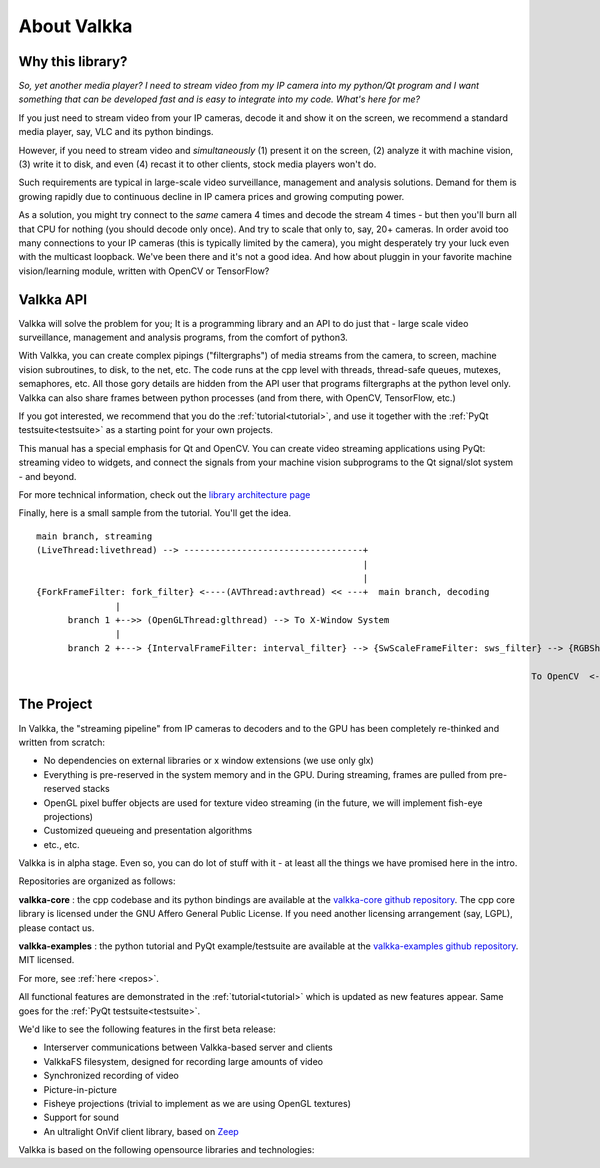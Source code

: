 

.. Welcome!
.. As you can see, these are comments: they start with two dots and a space
.. Sphinx is very sensitive to spaces, empty lines, etc. so it can sometimes be frustrating
.. Two dots and a space are also used for special tagging, inclusion, etc.  Like here, where we are creating an internal link:

.. _intro:

.. So, lets start writing the documentation
.. Title fonts are written like this:


About Valkka
============

  
Why this library?
-----------------

*So, yet another media player?  I need to stream video from my IP camera into my python/Qt program and I want something that can be developed fast and is easy to integrate into my code.  What's here for me?*

If you just need to stream video from your IP cameras, decode it and show it on the screen, we recommend a standard media player, say, VLC and its python bindings.

However, if you need to stream video and *simultaneously* (1) present it on the screen, (2) analyze it with machine vision, (3) write it to disk, and even (4) recast it to other clients, stock media players won't do.

Such requirements are typical in large-scale video surveillance, management and analysis solutions.  Demand for them is growing rapidly due to continuous decline in IP camera prices and growing computing power.

As a solution, you might try connect to the *same* camera 4 times and decode the stream 4 times - but then you'll burn all that CPU for nothing (you should decode only once).  And try to scale that only to, say, 20+ cameras.  In order avoid too many connections to your IP cameras (this is typically limited by the camera), you might desperately try your luck even with the multicast loopback.  We've been there and it's not a good idea.  And how about pluggin in your favorite machine vision/learning module, written with OpenCV or TensorFlow?

Valkka API
----------

Valkka will solve the problem for you; It is a programming library and an API to do just that - large scale video surveillance, management and analysis programs, from the comfort of python3.

With Valkka, you can create complex pipings ("filtergraphs") of media streams from the camera, to screen, machine vision subroutines, to disk, to the net, etc.  The code runs at the cpp level with threads, thread-safe queues, mutexes, semaphores, etc.  All those gory details are hidden from the API user that programs filtergraphs at the python level only.  Valkka can also share frames between python processes (and from there, with OpenCV, TensorFlow, etc.)

If you got interested, we recommend that you do the :ref:`tutorial<tutorial>`, and use it together with the :ref:`PyQt testsuite<testsuite>` as a starting point for your own projects.

This manual has a special emphasis for Qt and OpenCV.  You can create video streaming applications using PyQt: streaming video to widgets, and connect the signals from your machine vision subprograms to the Qt signal/slot system - and beyond.  

For more technical information, check out the `library architecture page <https://elsampsa.github.io/valkka-core/html/process_chart.html>`_

Finally, here is a small sample from the tutorial.  You'll get the idea.

::

  main branch, streaming
  (LiveThread:livethread) --> ----------------------------------+ 
                                                                |
                                                                |   
  {ForkFrameFilter: fork_filter} <----(AVThread:avthread) << ---+  main branch, decoding
                 |
        branch 1 +-->> (OpenGLThread:glthread) --> To X-Window System
                 |
        branch 2 +---> {IntervalFrameFilter: interval_filter} --> {SwScaleFrameFilter: sws_filter} --> {RGBSharedMemFrameFilter: shmem_filter}
                                                                                                                    |
                                                                                                To OpenCV  <--------+


The Project
-----------

In Valkka, the "streaming pipeline" from IP cameras to decoders and to the GPU has been completely re-thinked and written from scratch:

- No dependencies on external libraries or x window extensions (we use only glx)
- Everything is pre-reserved in the system memory and in the GPU.  During streaming, frames are pulled from pre-reserved stacks
- OpenGL pixel buffer objects are used for texture video streaming (in the future, we will implement fish-eye projections)
- Customized queueing and presentation algorithms
- etc., etc.

Valkka is in alpha stage.  Even so, you can do lot of stuff with it - at least all the things we have promised here in the intro.

Repositories are organized as follows:

**valkka-core** : the cpp codebase and its python bindings are available at the `valkka-core github repository <https://github.com/elsampsa/valkka-core>`_.  The cpp core library is licensed under the GNU Affero General Public License.  If you need another licensing arrangement (say, LGPL), please contact us.

**valkka-examples** : the python tutorial and PyQt example/testsuite are available at the `valkka-examples github repository <https://github.com/elsampsa/valkka-examples>`_. MIT licensed.

For more, see :ref:`here <repos>`.

All functional features are demonstrated in the :ref:`tutorial<tutorial>` which is updated as new features appear.  Same goes for the :ref:`PyQt testsuite<testsuite>`.

We'd like to see the following features in the first beta release:

- Interserver communications between Valkka-based server and clients
- ValkkaFS filesystem, designed for recording large amounts of video
- Synchronized recording of video
- Picture-in-picture 
- Fisheye projections (trivial to implement as we are using OpenGL textures)
- Support for sound
- An ultralight OnVif client library, based on `Zeep <http://docs.python-zeep.org/en/master/>`_


Valkka is based on the following opensource libraries and technologies:

.. https://stackoverflow.com/questions/13497561/put-spacing-between-divs-in-a-horizontal-row

.. raw:: html

    <div style="overflow: hidden; position: relative;">
      <div style="float: left; margin: 5%; "><a href="http://www.live555.com/"> 
        <img class="logo" height=100 src="_static/svg/live.svg.png"></a>
        </br> Live555
      </div>
      <div style="float: left; margin: 5% "><a href="https://ffmpeg.org"> 
        <img class="logo" height=100 src="_static/svg/ffmpeg.svg.png"></a> 
        </br> FFmpeg Libav
      </div>
      <div style="float: left; margin: 5% "><a href="https://www.opengl.org/"> 
        <img class="logo" height=100 src="_static/svg/opengl.svg.png"></a> 
        </br> OpenGL
      </div>
    </div>

